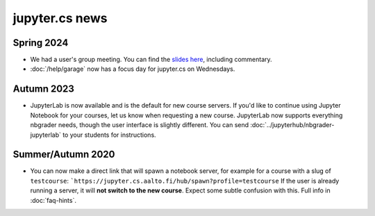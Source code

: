 jupyter.cs news
===============

Spring 2024
-----------

* We had a user's group meeting.  You can find the `slides here
  <https://docs.google.com/presentation/d/1BySO0EzOeUT4uTdd2_5kkqLAShYdVqo2h2tGlz5OpHg/edit>`__,
  including commentary.
* :doc:`/help/garage` now has a focus day for jupyter.cs on Wednesdays.

Autumn 2023
-----------

* JupyterLab is now available and is the default
  for new course servers. If you'd like to continue
  using Jupyter Notebook for your courses, let us know
  when requesting a new course.  JupyterLab now supports
  everything nbgrader needs, though the user interface is
  slightly different.  You can send
  :doc:`../jupyterhub/nbgrader-jupyterlab` to your students for
  instructions.

Summer/Autumn 2020
------------------

* You can now make a direct link that will spawn a notebook server,
  for example for a course with a slug of ``testcourse``:
  ```https://jupyter.cs.aalto.fi/hub/spawn?profile=testcourse``
  If the user is already running a server, it will **not switch
  to the new course**.  Expect some subtle confusion with this.  Full
  info in :doc:`faq-hints`.
